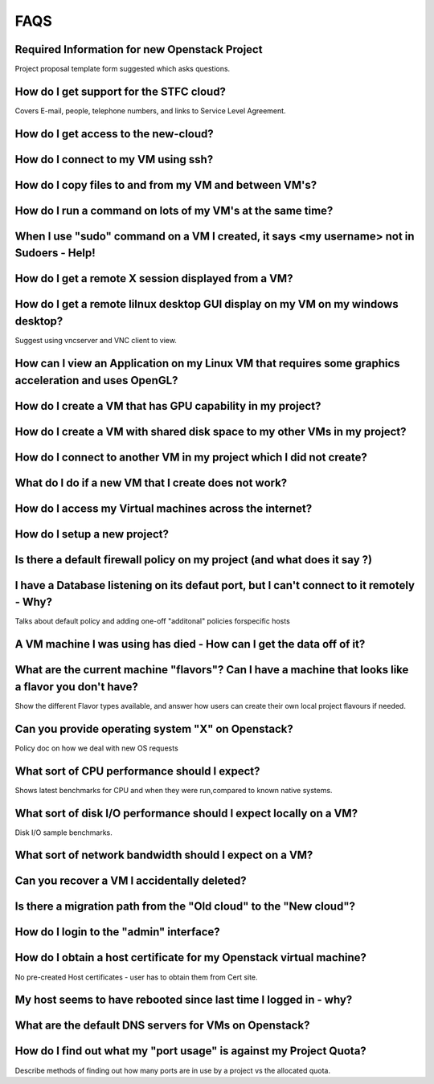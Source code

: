 ==============================
FAQS
==============================


##################################################
Required Information for new Openstack Project
##################################################
Project proposal template form suggested which asks questions.

##################################################
How do I get support for the STFC cloud?
##################################################
Covers E-mail, people, telephone numbers, and links to Service Level Agreement.

##########################################
How do I get access to the new-cloud?
##########################################

#####################################
How do I connect to my VM using ssh?
#####################################

########################################################
How do I copy files to and from my VM and between VM's?	
########################################################

#############################################################
How do I run a command on lots of my VM's at the same time?	
#############################################################

###########################################################################################
When I use "sudo" command on a VM I created, it says <my username> not in Sudoers - Help!
###########################################################################################

#####################################################
How do I get a remote X session displayed from a VM?
#####################################################

################################################################################
How do I get a remote lilnux desktop GUI display on my VM on my windows desktop?
################################################################################
Suggest using vncserver and VNC client to view.

#######################################################################################################
How can I view an Application on my Linux VM that requires some graphics acceleration and uses OpenGL?
#######################################################################################################

###########################################################
How do I create a VM that has GPU capability in my project?	
###########################################################

###########################################################################
How do I create a VM with shared disk space to my other VMs in my project?
###########################################################################

#####################################################################
How do I connect to another VM in my project which I did not create?
#####################################################################

########################################################
What do I do if a new VM that I create does not work?
########################################################

#########################################################
How do I access my Virtual machines across the internet?	
#########################################################

##############################
How do I setup a new project?	
##############################

##########################################################################
Is there a default firewall policy on my project (and what does it say ?)
##########################################################################

###########################################################################################
I have a Database listening on its defaut port, but I can't connect to it remotely - Why?
###########################################################################################
Talks about default policy and adding one-off "additonal" policies forspecific hosts

#######################################################################
A VM machine I was using has died  - How can I get the data off of it?
#######################################################################
#######################################################################################################
What are the current machine "flavors"? Can I have  a machine that looks like a flavor you don't have?
#######################################################################################################
Show the different Flavor types available, and answer how users can create their own local project flavours if needed.

###################################################
Can you provide operating system "X" on Openstack?
###################################################
Policy doc on how we deal with new OS requests

###############################################
What sort of CPU performance should I expect?
###############################################
Shows latest benchmarks for CPU and when they were run,compared to known native systems.

###################################################################
What sort of disk I/O performance should I expect locally on a VM?
###################################################################
Disk I/O sample benchmarks.

########################################################
What sort of network bandwidth should I expect on a VM?
########################################################

#############################################
Can you recover a VM I accidentally deleted?
#############################################

###################################################################
Is there a migration path from the "Old cloud" to the "New cloud"?
###################################################################

#########################################
How do I login to the "admin" interface?
#########################################

#####################################################################
How do I obtain a host certificate for my Openstack virtual machine?
#####################################################################
No pre-created Host certificates - user has to obtain them from Cert site.

###################################################################
My host seems to have rebooted since last time I logged in - why?
###################################################################

########################################################
What are the default DNS servers for VMs on Openstack?	
########################################################

####################################################################
How do I find out what my "port usage" is against my Project Quota?
####################################################################
Describe methods of finding out how many ports are in use by a project vs the allocated quota.

